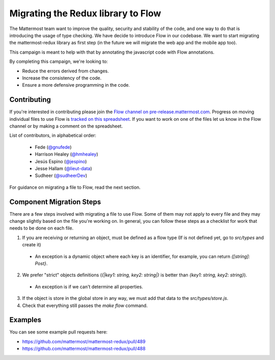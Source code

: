 Migrating the Redux library to Flow
===================================

The Mattermost team want to improve the quality, security and stability of the
code, and one way to do that is introducing the usage of type checking. We have
decide to introduce Flow in our codebase. We want to start migrating the
mattermost-redux library as first step (in the future we will migrate the web
app and the mobile app too).

This campaign is meant to help with that by annotating the javascript code with
Flow annotations.

By completing this campaign, we're looking to:

- Reduce the errors derived from changes.
- Increase the consistency of the code.
- Ensure a more defensive programming in the code.

Contributing
------------

If you're interested in contributing please join the `Flow channel on pre-release.mattermost.com <https://pre-release.mattermost.com/core/channels/flow>`__. Progress on moving individual files to use Flow is `tracked on this spreadsheet <https://docs.google.com/spreadsheets/d/10FmRm5TgpsDIkpvqX1emwVYe33-NQShy4I7LZSZbkPA/edit#gid=0>`__. If you want to work on one of the files let us know in the Flow channel or by making a comment on the spreadsheet.

List of contributors, in alphabetical order:

 - Fede (`@gnufede <https://github.com/gnufede>`_)
 - Harrison Healey (`@hmhealey <https://github.com/hmhealey>`_)
 - Jesús Espino (`@jespino <https://github.com/jespino>`_)
 - Jesse Hallam (`@lieut-data <https://github.com/lieut-data>`_)
 - Sudheer (`@sudheerDev <https://github.com/sudheerDev>`_)

For guidance on migrating a file to Flow, read the next section.

Component Migration Steps
-------------------------

There are a few steps involved with migrating a file to use Flow. Some of them may not apply to every file and they may change slightly based on the file you're working on. In general, you can follow these steps as a checklist for work that needs to be done on each file.

1. If you are receiving or returning an object, must be defined as a flow type (If is not defined yet, go to `src/types` and create it)
  - An exception is a dynamic object where each key is an identifier, for example, you can return `{[string]: Post}`.
2. We prefer "strict" objects definitions (`{|key1: string, key2: string|}` is better than `{key1: string, key2: string}`).
  - An exception is if we can't determine all properties.
3. If the object is store in the global store in any way, we must add that data to the `src/types/store.js`.
4. Check that everything still passes the `make flow` command.

Examples
------------------
You can see some example pull requests here:

- https://github.com/mattermost/mattermost-redux/pull/489
- https://github.com/mattermost/mattermost-redux/pull/488

